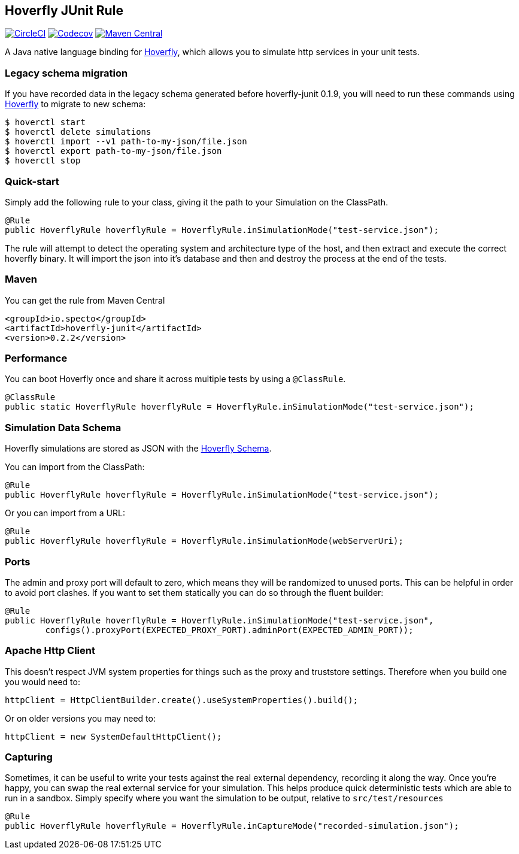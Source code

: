 == Hoverfly JUnit Rule

image:https://circleci.com/gh/SpectoLabs/hoverfly-junit.svg?style=shield["CircleCI", link="https://circleci.com/gh/SpectoLabs/hoverfly-junit"] image:https://img.shields.io/codecov/c/github/spectolabs/hoverfly-junit.svg["Codecov", link="https://codecov.io/gh/spectolabs/hoverfly-junit"] image:https://img.shields.io/maven-central/v/io.specto/hoverfly-junit.svg["Maven Central", link="https://mvnrepository.com/artifact/io.specto/hoverfly-junit"]

A Java native language binding for http://hoverfly.io/[Hoverfly], which allows you to simulate http services in your unit tests.

=== Legacy schema migration
If you have recorded data in the legacy schema generated before hoverfly-junit 0.1.9, you will need to run these commands using http://http://hoverfly.io/[Hoverfly] to migrate to new schema:
```bash
$ hoverctl start
$ hoverctl delete simulations
$ hoverctl import --v1 path-to-my-json/file.json
$ hoverctl export path-to-my-json/file.json
$ hoverctl stop
```

=== Quick-start

Simply add the following rule to your class, giving it the path to your Simulation on the ClassPath.

[source,java,indent=0]
----
@Rule
public HoverflyRule hoverflyRule = HoverflyRule.inSimulationMode("test-service.json");
----


The rule will attempt to detect the operating system and architecture type of the host, and then extract and execute the correct hoverfly binary.  It will import the json into it's database and then and destroy the process at the end of the tests.

=== Maven

You can get the rule from Maven Central

```xml
<groupId>io.specto</groupId>
<artifactId>hoverfly-junit</artifactId>
<version>0.2.2</version>
```

=== Performance

You can boot Hoverfly once and share it across multiple tests by using a `@ClassRule`.

[source,java,indent=0]
----
@ClassRule
public static HoverflyRule hoverflyRule = HoverflyRule.inSimulationMode("test-service.json");
----

=== Simulation Data Schema

Hoverfly simulations are stored as JSON with the http://hoverfly.io/[Hoverfly Schema].

You can import from the ClassPath:

[source,java,indent=0]
----
@Rule
public HoverflyRule hoverflyRule = HoverflyRule.inSimulationMode("test-service.json");
----

Or you can import from a URL:

[source,java,indent=0]
----
@Rule
public HoverflyRule hoverflyRule = HoverflyRule.inSimulationMode(webServerUri);
----

=== Ports

The admin and proxy port will default to zero, which means they will be randomized to unused ports. This can be helpful in order to avoid port clashes.
If you want to set them statically you can do so through the fluent builder:

[source,java,indent=0]
----
@Rule
public HoverflyRule hoverflyRule = HoverflyRule.inSimulationMode("test-service.json",
        configs().proxyPort(EXPECTED_PROXY_PORT).adminPort(EXPECTED_ADMIN_PORT));
----

=== Apache Http Client

This doesn't respect JVM system properties for things such as the proxy and truststore settings.  Therefore when you build one you would need to:

[source,java,indent=0]
----
httpClient = HttpClientBuilder.create().useSystemProperties().build();
----

Or on older versions you may need to:

[source,java,indent=0]
----
httpClient = new SystemDefaultHttpClient();
----

=== Capturing

Sometimes, it can be useful to write your tests against the real external dependency, recording it along the way.  Once you're happy, you can swap the real external service for your simulation.  This helps produce quick deterministic tests which are able to run in a sandbox.  Simply specify where you want the simulation to be output, relative to `src/test/resources`

[source,java,indent=0]
----
@Rule
public HoverflyRule hoverflyRule = HoverflyRule.inCaptureMode("recorded-simulation.json");
----